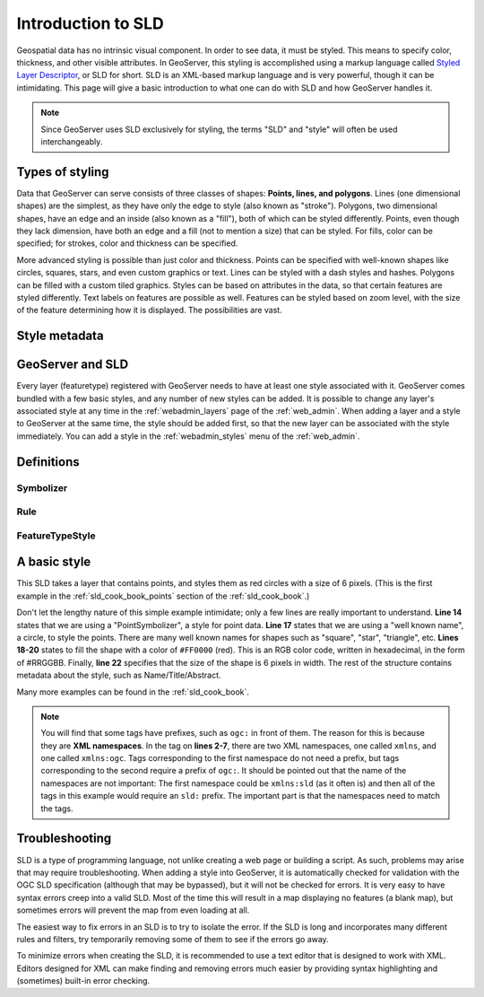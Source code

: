 .. _sld_intro:

Introduction to SLD
===================

Geospatial data has no intrinsic visual component.  In order to see data, it must be styled.  This means to specify color, thickness, and other visible attributes.  In GeoServer, this styling is accomplished using a markup language called `Styled Layer Descriptor <http://www.opengeospatial.org/standards/sld>`_, or SLD for short.  SLD is an XML-based markup language and is very powerful, though it can be intimidating.  This page will give a basic introduction to what one can do with SLD and how GeoServer handles it.

.. note:: Since GeoServer uses SLD exclusively for styling, the terms "SLD" and "style" will often be used interchangeably.

Types of styling
----------------

Data that GeoServer can serve consists of three classes of shapes:  **Points, lines, and polygons**.  Lines (one dimensional shapes) are the simplest, as they have only the edge to style (also known as "stroke").  Polygons, two dimensional shapes, have an edge and an inside (also known as a "fill"), both of which can be styled differently.  Points, even though they lack dimension, have both an edge and a fill (not to mention a size) that can be styled.  For fills, color can be specified; for strokes, color and thickness can be specified.  

More advanced styling is possible than just color and thickness.  Points can be specified with well-known shapes like circles, squares, stars, and even custom graphics or text.  Lines can be styled with a dash styles and hashes.  Polygons can be filled with a custom tiled graphics.  Styles can be based on attributes in the data, so that certain features are styled differently.  Text labels on features are possible as well.  Features can be styled based on zoom level, with the size of the feature determining how it is displayed.  The possibilities are vast.

Style metadata
--------------

GeoServer and SLD
-----------------

Every layer (featuretype) registered with GeoServer needs to have at least one style associated with it.  GeoServer comes bundled with a few basic styles, and any number of new styles can be added.  It is possible to change any layer's associated style at any time in the :ref:`webadmin_layers` page of the :ref:`web_admin`.  When adding a layer and a style to GeoServer at the same time, the style should be added first, so that the new layer can be associated with the style immediately.  You can add a style in the :ref:`webadmin_styles` menu of the :ref:`web_admin`.  

Definitions
-----------

Symbolizer
``````````

Rule
````

FeatureTypeStyle
````````````````


A basic style
-------------

This SLD takes a layer that contains points, and styles them as red circles with a size of 6 pixels.  (This is the first example in the :ref:`sld_cook_book_points` section of the :ref:`sld_cook_book`.)

.. code-block:: xml 
   :linenos: 

   <?xml version="1.0" encoding="ISO-8859-1"?>
   <StyledLayerDescriptor version="1.0.0" 
       xsi:schemaLocation="http://www.opengis.net/sld StyledLayerDescriptor.xsd" 
       xmlns="http://www.opengis.net/sld" 
       xmlns:ogc="http://www.opengis.net/ogc" 
       xmlns:xlink="http://www.w3.org/1999/xlink" 
       xmlns:xsi="http://www.w3.org/2001/XMLSchema-instance">
     <NamedLayer>
       <Name>Simple point</Name>
       <UserStyle>
         <Title>GeoServer SLD Cook Book: Simple point</Title>
         <FeatureTypeStyle>
           <Rule>
             <PointSymbolizer>
               <Graphic>
                 <Mark>
                   <WellKnownName>circle</WellKnownName>
                   <Fill>
                     <CssParameter name="fill">#FF0000</CssParameter>
                   </Fill>
                 </Mark>
                 <Size>6</Size>
               </Graphic>
             </PointSymbolizer>
           </Rule>
         </FeatureTypeStyle>
       </UserStyle>
     </NamedLayer>
   </StyledLayerDescriptor>

   
Don't let the lengthy nature of this simple example intimidate; only a few lines are really important to understand.  **Line 14** states that we are using a "PointSymbolizer", a style for point data.  **Line 17** states that we are using a "well known name", a circle, to style the points.  There are many well known names for shapes such as "square", "star", "triangle", etc.  **Lines 18-20** states to fill the shape with a color of ``#FF0000`` (red).  This is an RGB color code, written in hexadecimal, in the form of #RRGGBB.  Finally, **line 22** specifies that the size of the shape is 6 pixels in width.  The rest of the structure contains metadata about the style, such as Name/Title/Abstract.

Many more examples can be found in the :ref:`sld_cook_book`.
 
.. note:: You will find that some tags have prefixes, such as ``ogc:`` in front of them.  The reason for this is because they are **XML namespaces**.  In the tag on **lines 2-7**, there are two XML namespaces, one called ``xmlns``, and one called ``xmlns:ogc``.  Tags corresponding to the first namespace do not need a prefix, but tags corresponding to the second require a prefix of ``ogc:``.  It should be pointed out that the name of the namespaces are not important:  The first namespace could be ``xmlns:sld`` (as it often is) and then all of the tags in this example would require an ``sld:`` prefix.  The important part is that the namespaces need to match the tags.

Troubleshooting
---------------

SLD is a type of programming language, not unlike creating a web page or building a script.  As such, problems may arise that may require troubleshooting.  When adding a style into GeoServer, it is automatically checked for validation with the OGC SLD specification (although that may be bypassed), but it will not be checked for errors.  It is very easy to have syntax errors creep into a valid SLD.  Most of the time this will result in a map displaying no features (a blank map), but sometimes errors will prevent the map from even loading at all.

The easiest way to fix errors in an SLD is to try to isolate the error.  If the SLD is long and incorporates many different rules and filters, try temporarily removing some of them to see if the errors go away.

To minimize errors when creating the SLD, it is recommended to use a text editor that is designed to work with XML.  Editors designed for XML can make finding and removing errors much easier by providing syntax highlighting and (sometimes) built-in error checking.